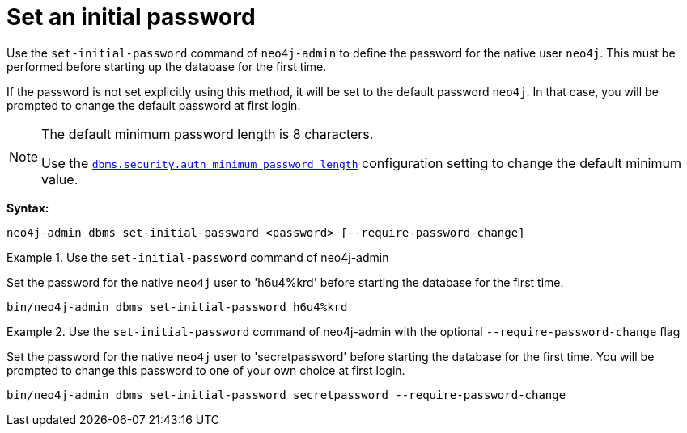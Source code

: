 :description: How to set an initial password for Neo4j.
[[post-installation-set-initial-password]]
= Set an initial password

Use the `set-initial-password` command of `neo4j-admin` to define the password for the native user `neo4j`.
This must be performed before starting up the database for the first time.

If the password is not set explicitly using this method, it will be set to the default password `neo4j`.
In that case, you will be prompted to change the default password at first login.



[NOTE]
====
The default minimum password length is 8 characters.

Use the xref:configuration/configuration-settings.adoc#config_config_dbms.security.auth_minimum_password_length[`dbms.security.auth_minimum_password_length`] configuration setting to change the default minimum value.
====

*Syntax:*

`neo4j-admin dbms set-initial-password <password> [--require-password-change]`

.Use the `set-initial-password` command of neo4j-admin
====

Set the password for the native `neo4j` user to 'h6u4%krd' before starting the database for the first time.
----
bin/neo4j-admin dbms set-initial-password h6u4%krd
----
====

.Use the `set-initial-password` command of neo4j-admin with the optional `--require-password-change` flag
====

Set the password for the native `neo4j` user to 'secretpassword' before starting the database for the first time.
You will be prompted to change this password to one of your own choice at first login.
----
bin/neo4j-admin dbms set-initial-password secretpassword --require-password-change
----
====